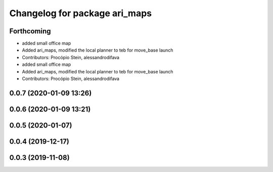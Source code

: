 ^^^^^^^^^^^^^^^^^^^^^^^^^^^^^^
Changelog for package ari_maps
^^^^^^^^^^^^^^^^^^^^^^^^^^^^^^

Forthcoming
-----------
* added small office map
* Added ari_maps, modified the local planner to teb for move_base launch
* Contributors: Procópio Stein, alessandrodifava

* added small office map
* Added ari_maps, modified the local planner to teb for move_base launch
* Contributors: Procópio Stein, alessandrodifava

0.0.7 (2020-01-09 13:26)
------------------------

0.0.6 (2020-01-09 13:21)
------------------------

0.0.5 (2020-01-07)
------------------

0.0.4 (2019-12-17)
------------------

0.0.3 (2019-11-08)
------------------
